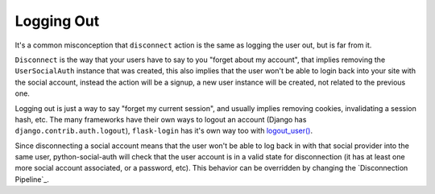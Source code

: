 Logging Out
===========

It's a common misconception that ``disconnect`` action is the same as logging
the user out, but is far from it.

``Disconnect`` is the way that your users have to say to you "forget about my
account", that implies removing the ``UserSocialAuth`` instance that was
created, this also implies that the user won't be able to login back into your
site with the social account, instead the action will be a signup, a new user
instance will be created, not related to the previous one.

Logging out is just a way to say "forget my current session", and usually
implies removing cookies, invalidating a session hash, etc. The many frameworks
have their own ways to logout an account (Django has ``django.contrib.auth.logout``),
``flask-login`` has it's own way too with `logout_user()`_.

Since disconnecting a social account means that the user won't be able to log
back in with that social provider into the same user, python-social-auth will
check that the user account is in a valid state for disconnection (it has at
least one more social account associated, or a password, etc). This behavior
can be overridden by changing the `Disconnection Pipeline`_.

.. _logout_user(): https://github.com/maxcountryman/flask-login/blob/a96de342eae560deec008a02179f593c3799b3ba/flask_login.py#L718-L739
.. _DISCONNECT_PIPELINE: pipeline.html#disconnection-pipeline
